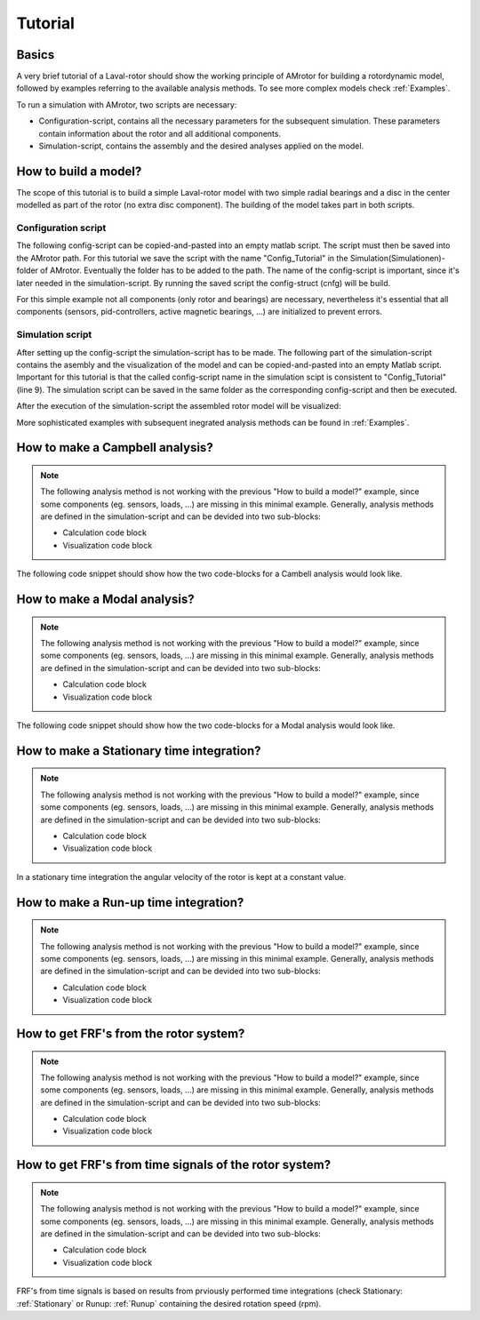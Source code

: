.. _Tutorial:

########
Tutorial
########

******
Basics
******

A very brief tutorial of a Laval-rotor should show the working principle of AMrotor for building a rotordynamic model,
followed by examples referring to the available analysis methods. To see more complex models check :ref:`Examples`.

To run a simulation with AMrotor, two scripts are necessary:

* Configuration-script, contains all the necessary parameters for the subsequent simulation. These parameters contain
  information about the rotor and all additional components. 

* Simulation-script, contains the assembly and the desired analyses applied on the model.


*********************
How to build a model?
*********************

The scope of this tutorial is to build a simple Laval-rotor model with two simple radial bearings and
a disc in the center modelled as part of the rotor (no extra disc component). The building of the model takes 
part in both scripts.

Configuration script
++++++++++++++++++++++++++

The following config-script can be copied-and-pasted into an empty matlab script. The script
must then be saved into the AMrotor path. For this tutorial we save the script with the name "Config_Tutorial"
in the Simulation(Simulationen)-folder of AMrotor. Eventually the folder has to be added
to the path. The name of the config-script is important, since it's later
needed in the simulation-script. By running the saved script the config-struct (cnfg) will be build.

For this simple example not all components (only rotor and bearings) are necessary, nevertheless it's essential that all
components (sensors, pid-controllers, active magnetic bearings, ...) are initialized to prevent errors.

.. code-block:: matlab 
   :linenos:
  
    %% Configuration

    %% ================Rotor===================================================
    %% Building of the rotor struct
    cnfg.cnfg_rotor.name = 'Simple example: Laval-Rotor';
    % All units in SI 
    cnfg.cnfg_rotor.material.name = 'steel';
    cnfg.cnfg_rotor.material.e_module = 211e9;  %[N/m^2]
    cnfg.cnfg_rotor.material.density  = 7860;   %[kg/m^3]
    cnfg.cnfg_rotor.material.poisson  = 0.3;    %[-]
    % Rayleigh damping: D=alpha1*K + alpha2*M
    cnfg.cnfg_rotor.material.damping.rayleigh_alpha1= 1e-5;
    cnfg.cnfg_rotor.material.damping.rayleigh_alpha2= 10;

    %% Rotor Config
    rW = 10e-3; % Radius of the shaft [m]
    rS = 50e-3; % Radius of the disc [m]
    % Format of the geometry definition: {[z, r_outer, r_inner], ...} without..
    % start- and end-node
    cnfg.cnfg_rotor.geo_nodes = {[0 rW 0], [0.220 rW 0], [0.220 rS 0], ...
    [0.280 rS 0], [0.280 rW 0], [0.500 rW 0]};
    clear rW rS

    %% FEM Config
    cnfg.cnfg_rotor.mesh_opt.name = 'Mesh 1';
    % Number of refinement steps between d_min and d_max
    cnfg.cnfg_rotor.mesh_opt.n_refinement = 10;
    cnfg.cnfg_rotor.mesh_opt.d_min = 0.001;
    cnfg.cnfg_rotor.mesh_opt.d_max = 0.05;
    % Definition of the element radius, if the geometry radius is not ...
    % constant in this section. Options: symmetric, mean, upper sum, lower sum
    cnfg.cnfg_rotor.mesh_opt.approx = 'symmetric';

    %% ====================Sensors============================================
    %% Initialization of the sensor section in the struct
    cnfg.cnfg_sensor=[];
    count = 0;

    %% =========================Components====================================
    %% Initialization of the components section in the struct
    count = 0;
    cnfg.cnfg_component = [];

    %% Bearings
    count = count + 1;
    cnfg.cnfg_component(count).name = 'RadBearing1';
    cnfg.cnfg_component(count).type='Bearings';
    cnfg.cnfg_component(count).subtype='SimpleBearing';
    cnfg.cnfg_component(count).position=0e-3; % [m]
    cnfg.cnfg_component(count).stiffness=1e6; % [N/m]
    cnfg.cnfg_component(count).damping = 0; % [Ns/m]
    count = count + 1;
    cnfg.cnfg_component(count).name = 'RadBearing2';
    cnfg.cnfg_component(count).type='Bearings';
    cnfg.cnfg_component(count).subtype='SimpleBearing';
    cnfg.cnfg_component(count).position=500e-3; % [m]
    cnfg.cnfg_component(count).stiffness=1e6; % [N/m]
    cnfg.cnfg_component(count).damping = 0; % [Ns/m]

    %% =========================Loads=========================================
    %% Initialization of the load section in the struct
    cnfg.cnfg_load=[];
    count = 0;

    %% ========================PID-controller==================================
    %% Initialization of the pid-controller section in the struct
    cnfg.cnfg_pid_controller=[];
    count = 0;

    %% ======================Active Magnetic Bearing===========================
    %% Initialization of the active magnetic bearing section in the struct
    cnfg.cnfg_activeMagneticBearing = [];
    count = 0;

Simulation script
+++++++++++++++++++++++++

After setting up the config-script the simulation-script has to be made. The following part
of the simulation-script contains the asembly and the visualization of the model and can be copied-and-pasted into an
empty Matlab script.
Important for this tutorial is that the called config-script name in the simulation scipt is consistent to "Config_Tutorial" (line 9).
The simulation script can be saved in the same folder as the corresponding config-script and then be executed.

.. code-block:: matlab 
   :linenos:
  
    %% Simulation
    %% Clean up
    close all
    clear all
    % clc

    %% Import and formating of the figures
    import AMrotorSIM.* % path
    Config_Tutorial % corresponding cnfg-file
    Janitor = AMrotorTools.PlotJanitor(); % Instantiation of class PlotJanitor
    Janitor.setLayout(2,3); %Setting layout of the figures

    %% Assembly of the rotordynamic model
    r=Rotorsystem(cnfg,'Laval-Rotor'); % Instantiation of class Rotorsystem
    r.assemble; % Assembly of the model parts, considering the ...
            % components (sensors,..) from the cnfg-file
    r.rotor.assemble_fem; % assembly of the global (rotor) system ...
                      % matrices: M, D, G, K

    %% Visualization of the assembled rotor model
    r.show; % lists the associated components of the model in teh Matlab ...
        % Command Window
    r.rotor.show_2D(); % Plot of a side view of the rotor elements
    g=Graphs.Visu_Rotorsystem(r); % Instantiation of class Visu_Rotorsystem
    g.show(); % Plot of a 3D-isometry of the rotor with sensors, loads,...
    Janitor.cleanFigures();

After the execution of the simulation-script the assembled rotor model will be visualized:

.. image:: tutorial/2D-tutorial.png
    :width: 48 %
.. image:: tutorial/3D-tutorial.png
    :width: 48 %

More sophisticated examples with subsequent inegrated analysis methods can be found in :ref:`Examples`.


************************************
How to make a **Campbell** analysis?
************************************

.. note::  The following analysis method is not working with the previous "How to build a model?" example, since some
           components (eg. sensors, loads, ...) are missing in this minimal example. Generally, analysis methods
           are defined in the simulation-script and can be devided into two sub-blocks:

           * Calculation code block

           * Visualization code block

The following code snippet should show how the two code-blocks for a Cambell analysis would look like.

.. code-block:: matlab 
   :linenos:

    %% Calculation
    cmp = Experiments.Campbell(r); % Instantiation of class Campbell for calculation
    cmp.set_up(0:2e2:2e3,20); % Set up (omega range in 1/min, #modes)
    cmp.calculate(); % Calculation

    %% Visualization
    cmpDiagramm = Graphs.Campbell(cmp); % Instantiation of class Campbell for visualization
				% of the obtained results
    cmpDiagramm.print_damping_zero_crossing(); % Prints in the Command Window
    cmpDiagramm.print_critical_speeds() % Prints in the Command Window
    cmpDiagramm.set_plots('all'); % Plots the visualization (Figures)
    Janitor.cleanFigures(); % Formating of the figures


*********************************
How to make a **Modal** analysis?
*********************************

.. note::  The following analysis method is not working with the previous "How to build a model?" example, since some
           components (eg. sensors, loads, ...) are missing in this minimal example. Generally, analysis methods
           are defined in the simulation-script and can be devided into two sub-blocks:

           * Calculation code block

           * Visualization code block

The following code snippet should show how the two code-blocks for a Modal analysis would look like.

.. code-block:: matlab 
   :linenos:

    %% Calculation
    m=Experiments.Modalanalyse(r); % Instantiation of class Modalanalyse for calculation
    m.calculate_rotorsystem(16,0); % Calculation (#modes, rotation speed)

    %% Visualization 
    esf= Graphs.Eigenschwingformen(m); % Instantiation of class Eigenschwingformen for 
				% visualization of the obtained results
    esf.print_frequencies(); % Prints EF in the Command Window
    esf.plot_displacements(); % Plots the 2D mode shapes
    % esf.set_plots('half','Overlay'); % Plots of the odd-numbered eigenmodes .. 
                                % in overlay with the original rotor
    esf.set_plots(10,'Overlay','Skip',5,'tangentialPoints',30,'scale',3); % ...
				% Plot of the 3D mode shapes
    Janitor.cleanFigures(); % Formating of the figures

.. _Stationary:

**********************************************
How to make a **Stationary** time integration?
**********************************************

.. note::  The following analysis method is not working with the previous "How to build a model?" example, since some
           components (eg. sensors, loads, ...) are missing in this minimal example. Generally, analysis methods
           are defined in the simulation-script and can be devided into two sub-blocks:

           * Calculation code block

           * Visualization code block

In a stationary time integration the angular velocity of the rotor is kept at a constant
value.

.. code-block:: matlab 
   :linenos:

    %% Calculation
    St_Lsg = Experiments.Stationaere_Lsg(r,[500],[0:0.001:0.025]); % In...
        %stantiation of class Stationaere_Lsg
    St_Lsg.compute_ode15s_ss; % ode15s - method
    %St_Lsg.compute_newmark; % newmark - method

    %% Visualization
    t = Graphs.TimeSignal(r, St_Lsg); % Instantiation of class TimeSignal
    o = Graphs.Orbitdarstellung(r, St_Lsg); % Instantiation of class ...
                                     % Orbitdarstellung
    f = Graphs.Fourierdarstellung(r, St_Lsg); % Instantiation of class ...
                                       % Fourierdarstellung
    fo = Graphs.Fourierorbitdarstellung(r, St_Lsg); % Instantiation of class ..
                                             % Fourierorbitdarstellung
    w = Graphs.Waterfalldiagramm(r, St_Lsg); % Instantiation of class ...
                                      % Waterfalldiagramm
    w2 = Graphs.WaterfalldiagrammTwoSided(r, St_Lsg); % Instantiation of ...
                                       % class WaterfalldiagrammTwoSided
    for sensor = r.sensors % Loop over all sensors for plotting the sensor results
          t.plot(sensor); % Time signal
          o.plot(sensor); % Orbits
          f.plot(sensor); % Fourier
          fo.plot(sensor,1); % Fourierorbit 1st order
          fo.plot(sensor,2); % Fourierorbit 2nd order
          w.plot(sensor); % Waterfall
          w2.plot(sensor); % Waterfall 2sided
         Janitor.cleanFigures(); % Formating of the figures
    end

.. _Runup:

******************************************
How to make a **Run-up** time integration?
******************************************

.. note::  The following analysis method is not working with the previous "How to build a model?" example, since some
           components (eg. sensors, loads, ...) are missing in this minimal example. Generally, analysis methods
           are defined in the simulation-script and can be devided into two sub-blocks:

           * Calculation code block

           * Visualization code block

.. code-block:: matlab 
   :linenos:

    %% Calculation
    Runup = Experiments.Hochlaufanalyse(r,[0,1e3],(0:0.001:0.2)); % In...
        %stantiation of class Hochlaufanalyse (Runup)
    Runup.compute_ode15s_ss % ode15s - method

    %% Visualization
    t = Graphs.TimeSignal(r, Runup); % Instantiation of class TimeSignal
    o = Graphs.Orbitdarstellung(r, Runup); % Instantiation of class ...
                                     % Orbitdarstellung
    f = Graphs.Fourierdarstellung(r, Runup); % Instantiation of class ...
                                       % Fourierdarstellung
    fo = Graphs.Fourierorbitdarstellung(r, Runup); % Instantiation of class ..
                                             % Fourierorbitdarstellung
    w = Graphs.Waterfalldiagramm(r, Runup); % Instantiation of class ...
                                      % Waterfalldiagramm
    w2 = Graphs.WaterfalldiagrammTwoSided(r, Runup); % Instantiation of ...
                                       % class WaterfalldiagrammTwoSided
    for sensor = r.sensors % Loop over all sensors for plotting the sensor results
          t.plot(sensor); % Time signal
          o.plot(sensor); % Orbits
          f.plot(sensor); % Fourier
          fo.plot(sensor,1); % Fourierorbit 1st order
          fo.plot(sensor,2); % Fourierorbit 2nd order
          w.plot(sensor); % Waterfall
          w2.plot(sensor); % Waterfall 2sided
         Janitor.cleanFigures(); % Formating of the figures
    end

*******************************************
How to get **FRF's** from the rotor system?
*******************************************

.. note::  The following analysis method is not working with the previous "How to build a model?" example, since some
           components (eg. sensors, loads, ...) are missing in this minimal example. Generally, analysis methods
           are defined in the simulation-script and can be devided into two sub-blocks:

           * Calculation code block

           * Visualization code block

.. code-block:: matlab 
   :linenos:

    %% Calculation
    frf=Experiments.Frequenzgangfunktion(r,'FRF'); % Instantiation of ... 
                        % class Frequenzgangfunktion
    type = 'd'; % FRF type: displ. 'd', veloc. 'v', accel. 'a'
    inPos = [0,100,200]*1e-3; % Input positions on the rotor axis
    outPos = 100e-3; % Output positions along the rotor axis
    f = 1:2:100; % Frequency resolution of the FRF
    rpm = 0; % Rotational speed
    [f,H]=frf.calculate(f,inPos,outPos,type,rpm,{'u_x','u_y','psi_x'}, {'u_x','psi_x'}); % ...
	              % Calculation of the FRF's from the three input ... 
                      % directions {'u_x','u_y','psi_x'} to the two ... 
                      % output directions {'u_x','psi_x'} at the ...
                      % corresponding positions
    [deltaIn,deltaOut]=frf.print_distance_delta; % Plot of the gap between ...
                      % the desired positions along the rotor axis and ...
                      % the closest node position in the Command Window.
    %% Visualization
    visufrf = Graphs.Frequenzgangfunktion(frf); % Instantiation of ... 
                        % class Frequenzgangfunktion for figures
    visufrf.set_plots('amplitude','db') % Amplitude plot of all FRF's
    visufrf.set_plots('phase','db') % Phase plot of all FRF's
    visufrf.set_plots('bode','log','deg') % Bode plot of all FRF's
    visufrf.set_plots('nyquist') % Nyquist plot of all FRF's
    Janitor.cleanFigures(); % Formating of the figures

***********************************************************
How to get **FRF's from time signals** of the rotor system?
***********************************************************

.. note::  The following analysis method is not working with the previous "How to build a model?" example, since some
           components (eg. sensors, loads, ...) are missing in this minimal example. Generally, analysis methods
           are defined in the simulation-script and can be devided into two sub-blocks:

           * Calculation code block

           * Visualization code block

FRF's from time signals is based on results from prviously performed time integrations (check Stationary: :ref:`Stationary` or Runup: :ref:`Runup` 
containing the desired rotation speed (rpm).

.. code-block:: matlab 
   :linenos:

    %% Calculation
    St_Lsg; % Runup; %Results from time integration are necessary (Stationary or Runup)
    frf = Experiments.FrequenzgangfunktionTime(St_Lsg); % Instantiation ...
                                        % of class FrequenzgangfunktionTime
    frf.calculate(r.sensors(2),r.sensors(1),[1100],'u_x','u_x',4,'boxcar'); % Calculation

    %% Visualization
    visufrf = Graphs.Frequenzgangfunktion(frf);
    visufrf.set_plots('bode','log','deg','coh');